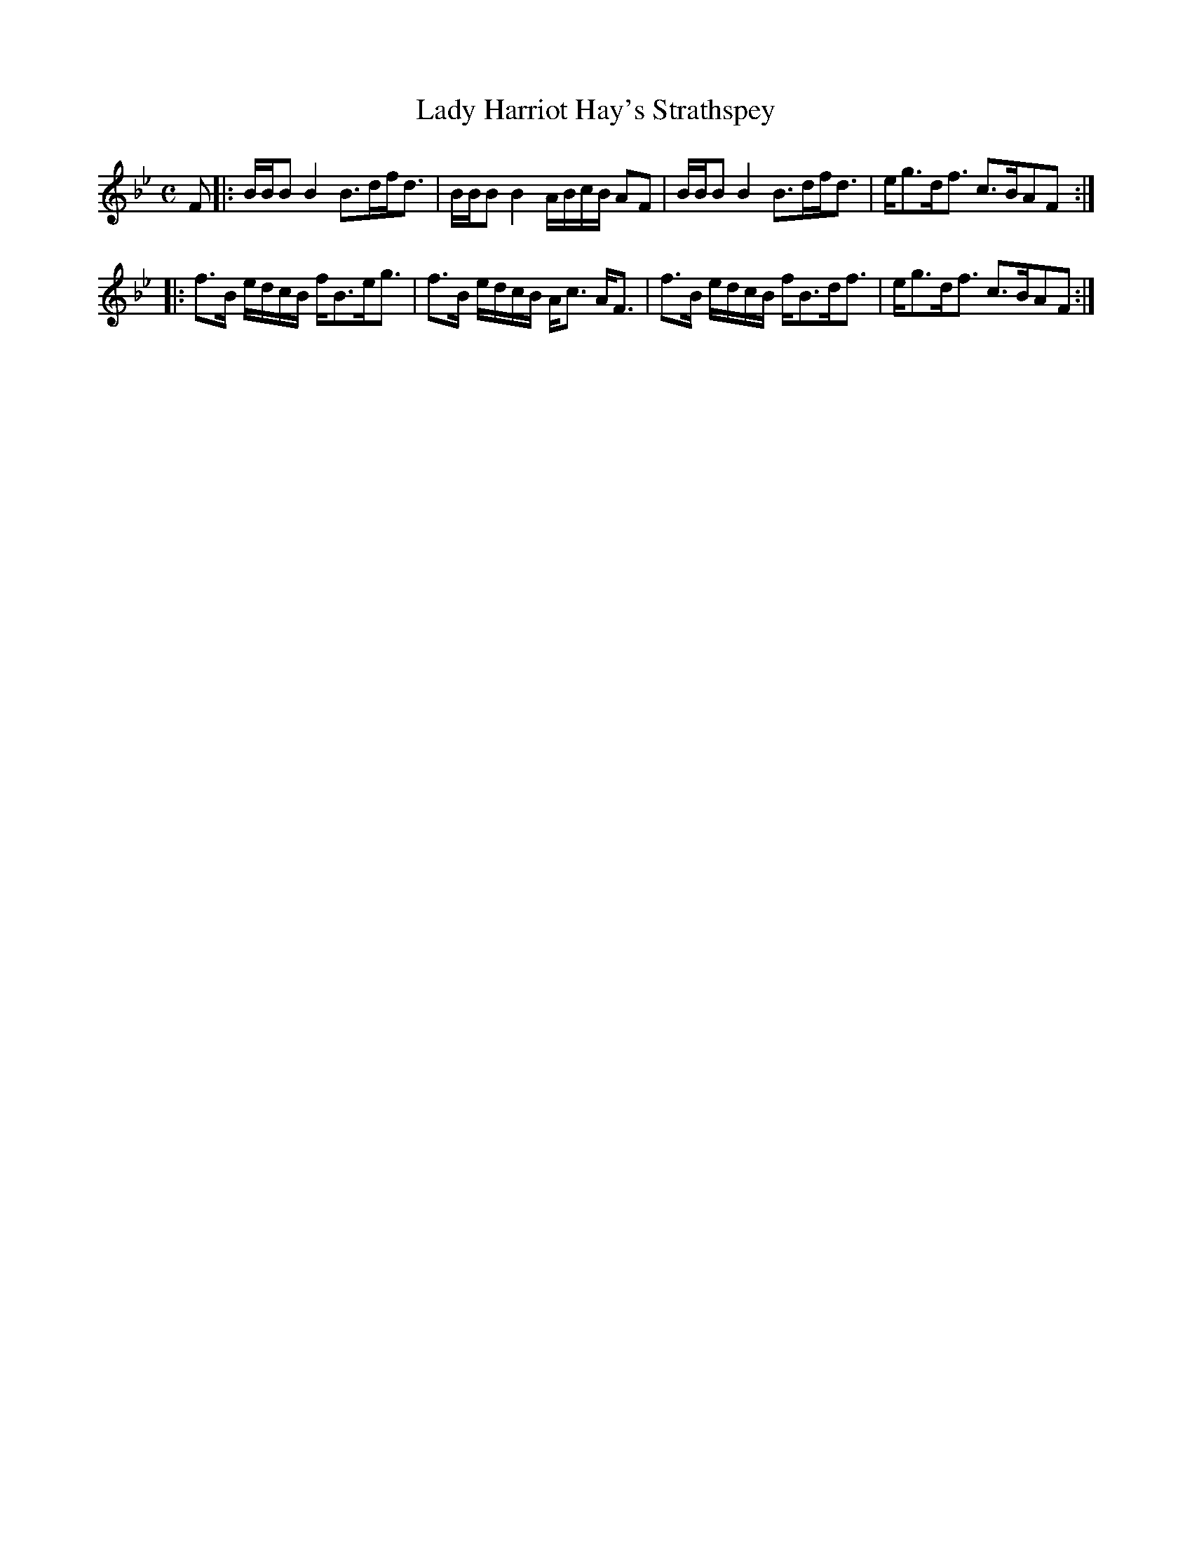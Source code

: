 X:19
T:Lady Harriot Hay's Strathspey
S:Petrie's Third Collection of Strathspey Reels and Country Dances &c.
Z:Steve Wyrick <sjwyrick'at'gmail'dot'com>, 7/30/05
N:Petrie's Third Collection, page 8
L:1/8
M:C
R:Strathspey
K:Bb
F|:B/B/B B2 B>df<d|B/B/B B2 A/B/c/B/ AF|B/B/B B2 B>df<d|e<gd<f c>BAF:|
|:f>B e/d/c/B/ f<Be<g|f>B e/d/c/B/ A<c A<F|f>B e/d/c/B/ f<Bd<f|e<gd<f c>BAF:|
